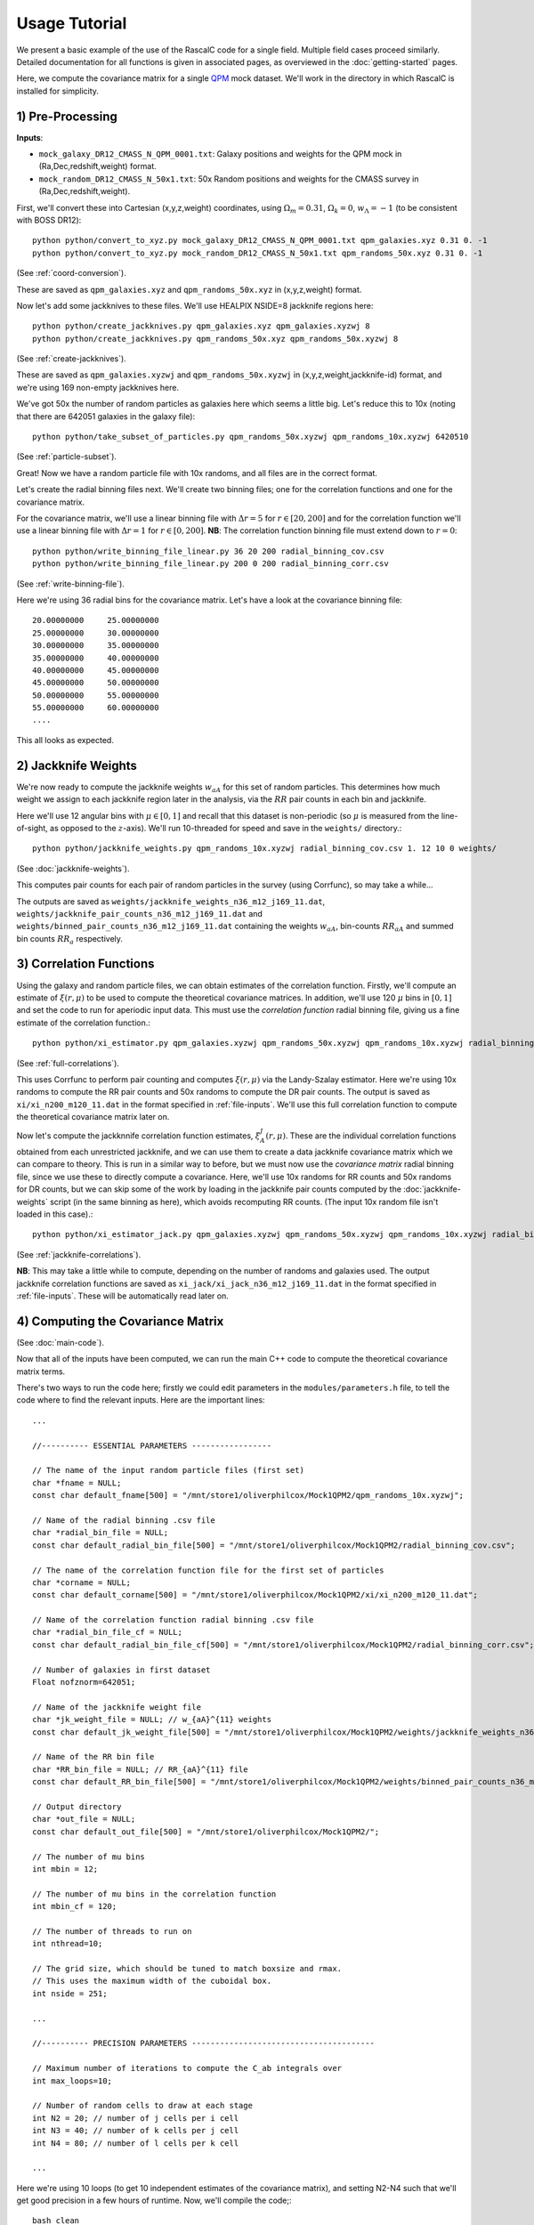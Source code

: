 Usage Tutorial
===============


We present a basic example of the use of the RascalC code for a single field. Multiple field cases proceed similarly. Detailed documentation for all functions is given in associated pages, as overviewed in the :doc:`getting-started` pages.


Here, we compute the covariance matrix for a single `QPM <https://arxiv.org/pdf/1309.5532.pdf>`_ mock dataset. We'll work in the directory in which RascalC is installed for simplicity.

1) Pre-Processing
------------------

**Inputs**:

- ``mock_galaxy_DR12_CMASS_N_QPM_0001.txt``: Galaxy positions and weights for the QPM mock in (Ra,Dec,redshift,weight) format.
- ``mock_random_DR12_CMASS_N_50x1.txt``: 50x Random positions and weights for the CMASS survey in (Ra,Dec,redshift,weight).

First, we'll convert these into Cartesian (x,y,z,weight) coordinates, using :math:`\Omega_m = 0.31`, :math:`\Omega_k = 0`, :math:`w_\Lambda = -1` (to be consistent with BOSS DR12)::

    python python/convert_to_xyz.py mock_galaxy_DR12_CMASS_N_QPM_0001.txt qpm_galaxies.xyz 0.31 0. -1
    python python/convert_to_xyz.py mock_random_DR12_CMASS_N_50x1.txt qpm_randoms_50x.xyz 0.31 0. -1
    
(See :ref:`coord-conversion`).
    
These are saved as ``qpm_galaxies.xyz`` and ``qpm_randoms_50x.xyz`` in (x,y,z,weight) format.

Now let's add some jackknives to these files. We'll use HEALPIX NSIDE=8 jackknife regions here::

    python python/create_jackknives.py qpm_galaxies.xyz qpm_galaxies.xyzwj 8
    python python/create_jackknives.py qpm_randoms_50x.xyz qpm_randoms_50x.xyzwj 8

(See :ref:`create-jackknives`).

These are saved as ``qpm_galaxies.xyzwj`` and ``qpm_randoms_50x.xyzwj`` in (x,y,z,weight,jackknife-id) format, and we're using 169 non-empty jackknives here.

We've got 50x the number of random particles as galaxies here which seems a little big. Let's reduce this to 10x (noting that there are 642051 galaxies in the galaxy file)::

    python python/take_subset_of_particles.py qpm_randoms_50x.xyzwj qpm_randoms_10x.xyzwj 6420510
    
(See :ref:`particle-subset`).
    
Great! Now we have a random particle file with 10x randoms, and all files are in the correct format. 

Let's create the radial binning files next. We'll create two binning files; one for the correlation functions and one for the covariance matrix.

For the covariance matrix, we'll use a linear binning file with :math:`\Delta r = 5` for :math:`r\in[20,200]` and for the correlation function we'll use a linear binning file with :math:`\Delta r = 1` for :math:`r\in[0,200]`. **NB**: The correlation function binning file must extend down to :math:`r = 0`::

    python python/write_binning_file_linear.py 36 20 200 radial_binning_cov.csv
    python python/write_binning_file_linear.py 200 0 200 radial_binning_corr.csv
    
(See :ref:`write-binning-file`).

Here we're using 36 radial bins for the covariance matrix. Let's have a look at the covariance binning file::

    20.00000000     25.00000000
    25.00000000     30.00000000
    30.00000000     35.00000000
    35.00000000     40.00000000
    40.00000000     45.00000000
    45.00000000     50.00000000
    50.00000000     55.00000000
    55.00000000     60.00000000
    ....
    
This all looks as expected.


2) Jackknife Weights
----------------------

We're now ready to compute the jackknife weights :math:`w_{aA}` for this set of random particles. This determines how much weight we assign to each jackknife region later in the analysis, via the :math:`RR` pair counts in each bin and jackknife.

Here we'll use 12 angular bins with :math:`\mu\in[0,1]` and recall that this dataset is non-periodic (so :math:`\mu` is measured from the line-of-sight, as opposed to the :math:`z`-axis). We'll run 10-threaded for speed and save in the ``weights/`` directory.::

    python python/jackknife_weights.py qpm_randoms_10x.xyzwj radial_binning_cov.csv 1. 12 10 0 weights/

(See :doc:`jackknife-weights`).

This computes pair counts for each pair of random particles in the survey (using Corrfunc), so may take a while...

The outputs are saved as ``weights/jackknife_weights_n36_m12_j169_11.dat``, ``weights/jackknife_pair_counts_n36_m12_j169_11.dat`` and ``weights/binned_pair_counts_n36_m12_j169_11.dat`` containing the weights :math:`w_{aA}`, bin-counts :math:`RR_{aA}` and summed bin counts :math:`RR_a` respectively.


3) Correlation Functions
-------------------------

Using the galaxy and random particle files, we can obtain estimates of the correlation function. Firstly, we'll compute an estimate of :math:`\xi(r,\mu)` to be used to compute the theoretical covariance matrices. 
In addition, we'll use 120 :math:`\mu` bins in :math:`[0,1]` and set the code to run for aperiodic input data. This must use the *correlation function* radial binning file, giving us a fine estimate of the correlation function.::

    python python/xi_estimator.py qpm_galaxies.xyzwj qpm_randoms_50x.xyzwj qpm_randoms_10x.xyzwj radial_binning_corr.csv 1. 120 10 0 xi/
    
(See :ref:`full-correlations`).

This uses Corrfunc to perform pair counting and computes :math:`\xi(r,\mu)` via the Landy-Szalay estimator. Here we're using 10x randoms to compute the RR pair counts and 50x randoms to compute the DR pair counts. The output is saved as ``xi/xi_n200_m120_11.dat`` in the format specified in :ref:`file-inputs`. We'll use this full correlation function to compute the theoretical covariance matrix later on.

Now let's compute the jackknnife correlation function estimates, :math:`\xi^J_A(r,\mu)`. These are the individual correlation functions obtained from each unrestricted jackknife, and we can use them to create a data jackknife covariance matrix which we can compare to theory. This is run in a similar way to before, but we must now use the *covariance matrix* radial binning file, since we use these to directly compute a covariance. Here, we'll use 10x randoms for RR counts and 50x randoms for DR counts, but we can skip some of the work by loading in the jackknife pair counts computed by the :doc:`jackknife-weights` script (in the same binning as here), which avoids recomputing RR counts. (The input 10x random file isn't loaded in this case).::

    python python/xi_estimator_jack.py qpm_galaxies.xyzwj qpm_randoms_50x.xyzwj qpm_randoms_10x.xyzwj radial_binning_cov.csv 1. 12 10 0 xi_jack/ weights/jackknife_pair_counts_n36_m12_j169_11.dat

(See :ref:`jackknife-correlations`).

**NB**: This may take a little while to compute, depending on the number of randoms and galaxies used. The output jackknife correlation functions are saved as ``xi_jack/xi_jack_n36_m12_j169_11.dat`` in the format specified in :ref:`file-inputs`. These will be automatically read later on.


4) Computing the Covariance Matrix
------------------------------------

(See :doc:`main-code`).

Now that all of the inputs have been computed, we can run the main C++ code to compute the theoretical covariance matrix terms. 

There's two ways to run the code here; firstly we could edit parameters in the ``modules/parameters.h`` file, to tell the code where to find the relevant inputs. Here are the important lines::

    ...
    
    //---------- ESSENTIAL PARAMETERS -----------------
    
    // The name of the input random particle files (first set)
    char *fname = NULL;
    const char default_fname[500] = "/mnt/store1/oliverphilcox/Mock1QPM2/qpm_randoms_10x.xyzwj"; 
    
    // Name of the radial binning .csv file
    char *radial_bin_file = NULL;
    const char default_radial_bin_file[500] = "/mnt/store1/oliverphilcox/Mock1QPM2/radial_binning_cov.csv";
    
    // The name of the correlation function file for the first set of particles
    char *corname = NULL;
    const char default_corname[500] = "/mnt/store1/oliverphilcox/Mock1QPM2/xi/xi_n200_m120_11.dat";
    
    // Name of the correlation function radial binning .csv file
    char *radial_bin_file_cf = NULL;
    const char default_radial_bin_file_cf[500] = "/mnt/store1/oliverphilcox/Mock1QPM2/radial_binning_corr.csv";
    
    // Number of galaxies in first dataset
    Float nofznorm=642051;
    
    // Name of the jackknife weight file
    char *jk_weight_file = NULL; // w_{aA}^{11} weights
    const char default_jk_weight_file[500] = "/mnt/store1/oliverphilcox/Mock1QPM2/weights/jackknife_weights_n36_m12_j169_11.dat";
    
    // Name of the RR bin file
    char *RR_bin_file = NULL; // RR_{aA}^{11} file
    const char default_RR_bin_file[500] = "/mnt/store1/oliverphilcox/Mock1QPM2/weights/binned_pair_counts_n36_m12_j169_11.dat";
    
    // Output directory 
    char *out_file = NULL;
    const char default_out_file[500] = "/mnt/store1/oliverphilcox/Mock1QPM2/";
    
    // The number of mu bins
    int mbin = 12;
    
    // The number of mu bins in the correlation function
    int mbin_cf = 120;
    
    // The number of threads to run on
    int nthread=10;

    // The grid size, which should be tuned to match boxsize and rmax. 
    // This uses the maximum width of the cuboidal box.
    int nside = 251;

    ...
    
    //---------- PRECISION PARAMETERS ---------------------------------------
        
    // Maximum number of iterations to compute the C_ab integrals over
    int max_loops=10;
    
    // Number of random cells to draw at each stage
    int N2 = 20; // number of j cells per i cell
    int N3 = 40; // number of k cells per j cell
    int N4 = 80; // number of l cells per k cell
    
    ...
    
Here we're using 10 loops (to get 10 independent estimates of the covariance matrix), and setting N2-N4 such that we'll get good precision in a few hours of runtime. Now, we'll compile the code;::
    
    bash clean
    make
 
The first line simply cleans the pre-existing ``./cov`` file, if present and the second compiles ``grid_covariance.cpp`` using the Makefile (using the g++ compiler by default). If we were using periodic data we'd need to set the ``-DPERIODIC`` flag in the Makefile before running this step. Similarly, we could remove the ``-DOPENMP`` flag to run single threaded. The code is then run with the default parameters;::

    ./cov -def
    
Alternatively, we could simply pass these arguments on the command line (after the code is compiled). (**NB**: We can get a summary of the inputs by simply running ``./cov`` with no parameters)::

    ./cov -in qpm_randoms_10x.xyzwj -binfile radial_binning_cov.csv -cor xi/xi_n200_m120_11.dat -binfile_cf radial_binning_corr.csv -norm 642051 -jackknife weights/jackknife_pair_counts_n36_m12_j169_11.dat -RRbin weights/binned_pair_counts_n36_m12_j169_11.dat -output ./ -mbin 12 -mbin_cf 120 -nside 251 -maxloops 10 -N2 20 -N3 40 -N4 80
    
It's often just easier to edit the ``modules/parameter.h`` file, but the latter approach allows us to change parameters without recompiling the code.

This runs in :math:`\sim`5 hours on 10 cores here, giving output matrix components saved in the ``CovMatricesFull`` and ``CovMatricesJack`` directories as ``.txt`` files. We'll now reconstruct these.

5) Post-Processing
-------------------

Although the C++ code computes all the relevant parts of the covariance matrices, it doesn't perform any reconstruction, since this is much more easily performed in Python. Post-processing is used to compute the optimal value of the shot-noise rescaling parameter :math:`\alpha` (by comparing the data-derived and theoretical covariance matrices), as well as construct the output covariance and precision matrices.

For a single field analysis, this is run as follows, specifying the jackknife correlation functions, output covariance term directory and weights::

    python python/post_process.py xi_jack/xi_jack_n36_m12_j169_11.dat weights/ ./ 12 10 ./

(See :ref:`post-processing-single`).
    
The output is a single compressed Python ``.npz`` file which contains the following analysis products:
    - Optimal shot-noise rescaling parameter :math:`\alpha^*`
    - Full theory covariance matrix :math:`C_{ab}(\alpha^*)`
    - Jackknife theory covariance matrix :math:`C^J_{ab}(\alpha^*)`
    - Jackknife data covariance matrix :math:`C^{J,\mathrm{data}}_{ab}
    - Full (quadratic bias corrected) precision matrix :math:`\Psi_{ab}(\alpha^*)`
    - Jackknife (quadratic bias corrected) precision matrix :math:`\Psi^J_{ab}(\alpha^*)`
    - Full quadratic bias :math:`\hat{D}_{ab}` matrix
    - Effective number of mocks :math:`N_\mathrm{eff}`
    - Individual full covariance matrix estimates :math:`C_{ab}^{(i)}(\alpha^*)`
    
This completes the analysis!

.. todo:: link API for visualization??
